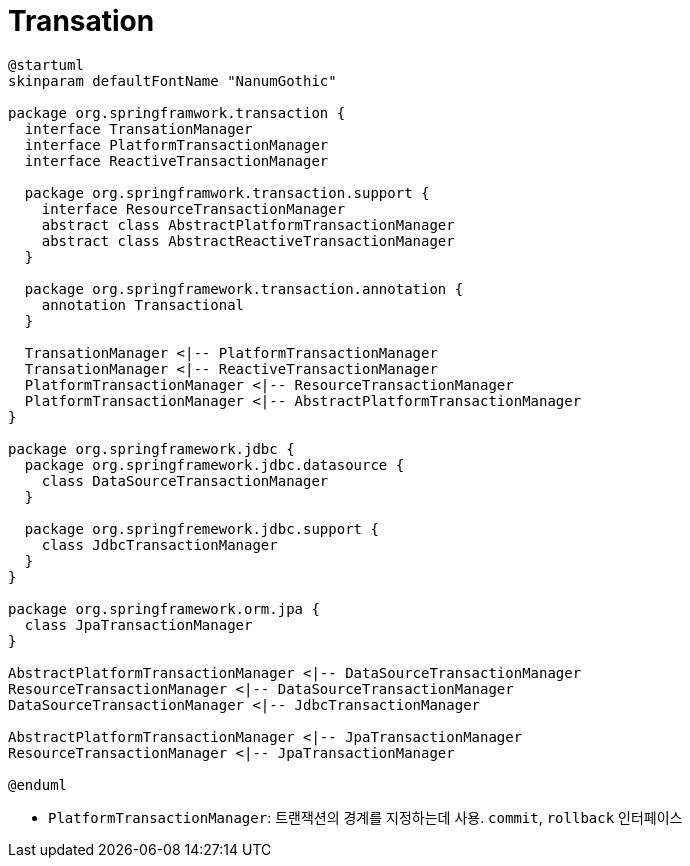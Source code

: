 = Transation

[plantuml]
....
@startuml
skinparam defaultFontName "NanumGothic"

package org.springframwork.transaction {
  interface TransationManager
  interface PlatformTransactionManager
  interface ReactiveTransactionManager
  
  package org.springframwork.transaction.support {
    interface ResourceTransactionManager
    abstract class AbstractPlatformTransactionManager
    abstract class AbstractReactiveTransactionManager
  }
  
  package org.springframework.transaction.annotation {
    annotation Transactional
  }

  TransationManager <|-- PlatformTransactionManager
  TransationManager <|-- ReactiveTransactionManager
  PlatformTransactionManager <|-- ResourceTransactionManager
  PlatformTransactionManager <|-- AbstractPlatformTransactionManager
}

package org.springframework.jdbc {
  package org.springframework.jdbc.datasource {
    class DataSourceTransactionManager
  }

  package org.springfremework.jdbc.support {
    class JdbcTransactionManager 
  }
}

package org.springframework.orm.jpa {
  class JpaTransactionManager
}

AbstractPlatformTransactionManager <|-- DataSourceTransactionManager
ResourceTransactionManager <|-- DataSourceTransactionManager
DataSourceTransactionManager <|-- JdbcTransactionManager 

AbstractPlatformTransactionManager <|-- JpaTransactionManager
ResourceTransactionManager <|-- JpaTransactionManager

@enduml
....

* `PlatformTransactionManager`: 트랜잭션의 경계를 지정하는데 사용. `commit`, `rollback` 인터페이스
